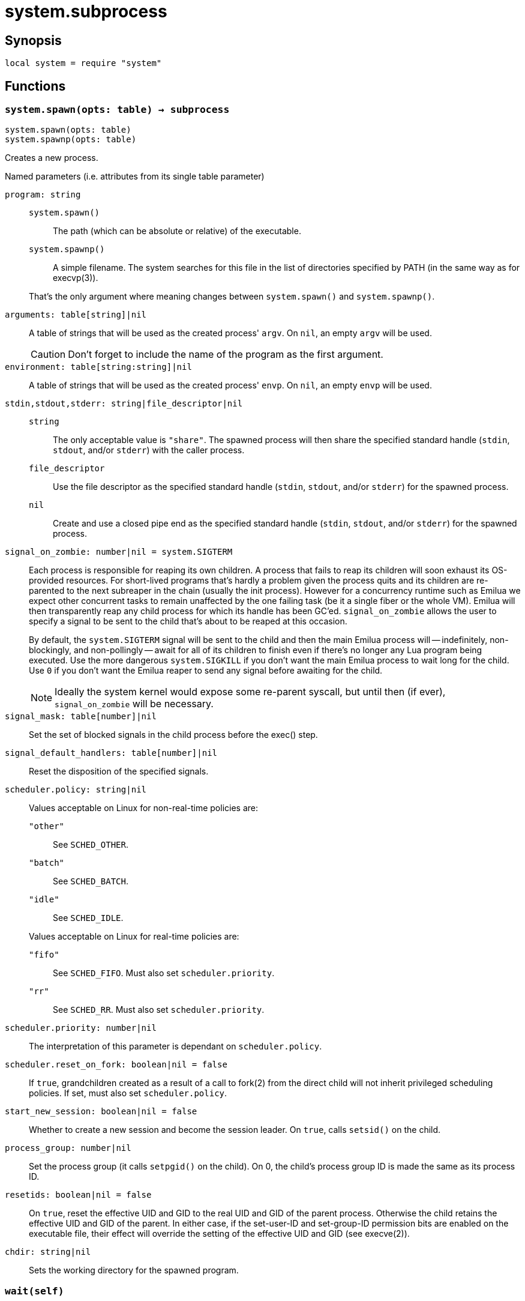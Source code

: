= system.subprocess

ifeval::["{doctype}" == "manpage"]

== Name

Emilua - Lua execution engine

endif::[]

== Synopsis

[source,lua]
----
local system = require "system"
----

== Functions

=== `system.spawn(opts: table) -> subprocess`

[source,lua]
----
system.spawn(opts: table)
system.spawnp(opts: table)
----

Creates a new process.

.Named parameters (i.e. attributes from its single table parameter)

`program: string`::
+
--
`system.spawn()`::: The path (which can be absolute or relative) of the
 executable.

`system.spawnp()`::: A simple filename. The system searches for this file in the
list of directories specified by PATH (in the same way as for execvp(3)).
--
+
That's the only argument where meaning changes between `system.spawn()` and
`system.spawnp()`.

`arguments: table[string]|nil`:: A table of strings that will be used as the
created process' `argv`. On `nil`, an empty `argv` will be used.
+
CAUTION: Don't forget to include the name of the program as the first argument.

`environment: table[string:string]|nil`:: A table of strings that will be used
as the created process' `envp`. On `nil`, an empty `envp` will be used.

`stdin,stdout,stderr: string|file_descriptor|nil`::

`string`:::
The only acceptable value is `"share"`. The spawned process will then share the
specified standard handle (`stdin`, `stdout`, and/or `stderr`) with the caller
process.

`file_descriptor`:::
Use the file descriptor as the specified standard handle (`stdin`, `stdout`,
and/or `stderr`) for the spawned process.

`nil`:::
Create and use a closed pipe end as the specified standard handle (`stdin`,
`stdout`, and/or `stderr`) for the spawned process.

`signal_on_zombie: number|nil = system.SIGTERM`::

Each process is responsible for reaping its own children. A process that fails
to reap its children will soon exhaust its OS-provided resources. For
short-lived programs that's hardly a problem given the process quits and its
children are re-parented to the next subreaper in the chain (usually the init
process). However for a concurrency runtime such as Emilua we expect other
concurrent tasks to remain unaffected by the one failing task (be it a single
fiber or the whole VM).  Emilua will then transparently reap any child process
for which its handle has been GC'ed. `signal_on_zombie` allows the user to
specify a signal to be sent to the child that's about to be reaped at this
occasion.
+

By default, the `system.SIGTERM` signal will be sent to the child and then the
main Emilua process will -- indefinitely, non-blockingly, and non-pollingly --
await for all of its children to finish even if there's no longer any Lua
program being executed. Use the more dangerous `system.SIGKILL` if you don't
want the main Emilua process to wait long for the child. Use `0` if you don't
want the Emilua reaper to send any signal before awaiting for the child.

+
NOTE: Ideally the system kernel would expose some re-parent syscall, but until
then (if ever), `signal_on_zombie` will be necessary.

`signal_mask: table[number]|nil`::

Set the set of blocked signals in the child process before the exec() step.

`signal_default_handlers: table[number]|nil`::

Reset the disposition of the specified signals.

`scheduler.policy: string|nil`::

Values acceptable on Linux for non-real-time policies are:
+
--
`"other"`::: See `SCHED_OTHER`.

`"batch"`::: See `SCHED_BATCH`.

`"idle"`::: See `SCHED_IDLE`.
--
+
Values acceptable on Linux for real-time policies are:
+
--
`"fifo"`::: See `SCHED_FIFO`. Must also set `scheduler.priority`.

`"rr"`::: See `SCHED_RR`. Must also set `scheduler.priority`.
--

`scheduler.priority: number|nil`::

The interpretation of this parameter is dependant on `scheduler.policy`.

`scheduler.reset_on_fork: boolean|nil = false`::

If `true`, grandchildren created as a result of a call to fork(2) from the
direct child will not inherit privileged scheduling policies. If set, must also
set `scheduler.policy`.

`start_new_session: boolean|nil = false`::

Whether to create a new session and become the session leader. On `true`, calls
`setsid()` on the child.

`process_group: number|nil`::

Set the process group (it calls `setpgid()` on the child). On 0, the child's
process group ID is made the same as its process ID.

`resetids: boolean|nil = false`::

On `true`, reset the effective UID and GID to the real UID and GID of the parent
process. Otherwise the child retains the effective UID and GID of the parent. In
either case, if the set-user-ID and set-group-ID permission bits are enabled on
the executable file, their effect will override the setting of the effective UID
and GID (see execve(2)).

`chdir: string|nil`::

Sets the working directory for the spawned program.

=== `wait(self)`

Wait for the process to finish, and then reap it. Information regarding
termination status is stored in `exit_code` and `exit_signal`.

NOTE: If your code fails to call `wait()`, the Emilua runtime will reap the
process in your stead as soon as the GC collects `self` and the underlying
subprocess finishes. It's important to reap children processes to free
OS-associated resources.

=== `kill(self, signal: number)`

Send a signal to the process.

TIP: You may specify `0` (the null signal) to not send any signal, but still let
the OS to perform permission checks (reported as raised errors).

=== `cap_get(self) -> system.linux_capabilities`

See cap_get_pid(3).

== Attributes

=== `exit_code: number`

The process return code as passed to exit(3). If the process was terminated by a
signal, this will be `128 + exit_signal` (as done in BASH).

NOTE: You can only access this field for ``wait()``'ed processes.

=== `exit_signal: number|nil`

The signal that terminated the process. If the process was *not* terminated by a
signal, this will be `nil`.

NOTE: You can only access this field for ``wait()``'ed processes.

=== `pid: number`

The process id used by the OS to represent this child process (e.g. the number
that shows up in `/proc` on some UNIX systems).

NOTE: You can only access this field for non-``wait()``'ed processes.
